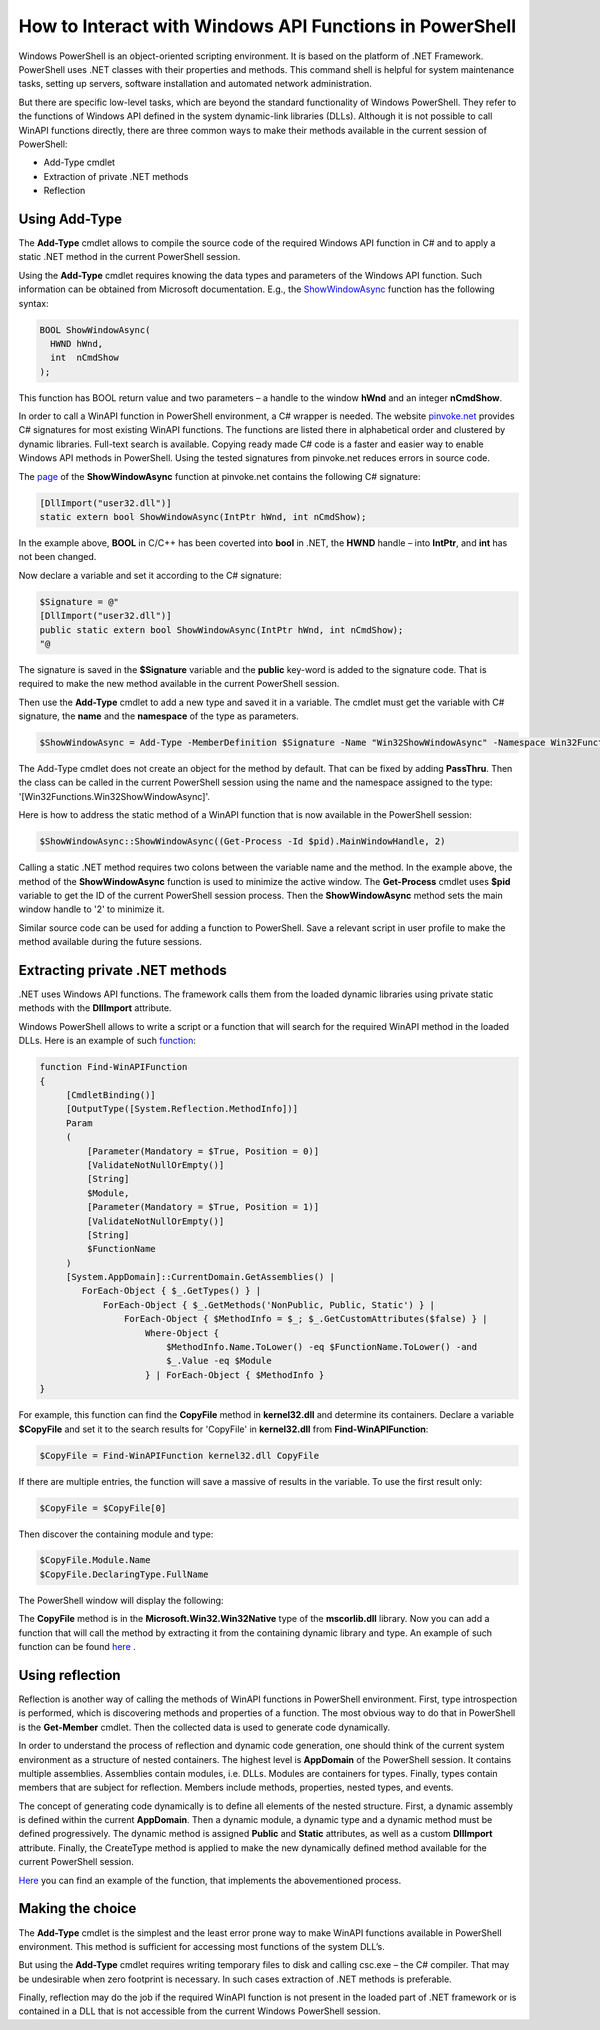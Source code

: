 How to Interact with Windows API Functions in PowerShell
========================================================

Windows PowerShell is an object-oriented scripting environment. It is based on the platform of .NET Framework. PowerShell uses .NET classes with their properties and methods. This command shell is helpful for system maintenance tasks, setting up servers, software installation and automated network administration.

But there are specific low-level tasks, which are beyond the standard functionality of Windows PowerShell. They refer to the functions of Windows API defined in the system dynamic-link libraries (DLLs). Although it is not possible to call WinAPI functions directly, there are three common ways to make their methods available in the current session of PowerShell:

-	Add-Type cmdlet
-	Extraction of private .NET methods
-	Reflection

Using Add-Type
---------------

The **Add-Type** cmdlet allows to compile the source code of the required Windows API function in C# and to apply a static .NET method in the current PowerShell session.

Using the **Add-Type** cmdlet requires knowing the data types and parameters of the Windows API function. Such information can be obtained from Microsoft documentation. E.g., the `ShowWindowAsync <https://docs.microsoft.com/en-us/windows/win32/api/winuser/nf-winuser-showwindowasync>`_ function has the following syntax:

.. code-block:: C++

    BOOL ShowWindowAsync(
      HWND hWnd,
      int  nCmdShow
    );

This function has BOOL return value and two parameters – a handle to  the window **hWnd** and an integer **nCmdShow**.

In order to call a WinAPI function in PowerShell environment, a C# wrapper is needed. The website
`pinvoke.net <http://www.pinvoke.net/>`_ provides C# signatures  for most existing WinAPI functions. The functions are listed there in alphabetical order and clustered by dynamic libraries. Full-text search is available. Copying ready made C# code is a faster and easier way to enable Windows API methods in PowerShell. Using the tested signatures from pinvoke.net reduces errors in source code.

The `page <http://www.pinvoke.net/default.aspx/user32/ShowWindowAsync.html>`_ of the **ShowWindowAsync** function at pinvoke.net contains the following С# signature:

.. code-block:: csharp

    [DllImport("user32.dll")]
    static extern bool ShowWindowAsync(IntPtr hWnd, int nCmdShow);

In the example above, **BOOL** in C/C++ has been coverted into **bool** in .NET, the **HWND** handle – into **IntPtr**, and **int** has not been changed.

Now declare a variable and set it according to the C# signature:

.. code-block:: PowerShell

    $Signature = @"
    [DllImport("user32.dll")]
    public static extern bool ShowWindowAsync(IntPtr hWnd, int nCmdShow);
    "@

The signature is saved in the **$Signature** variable and the **public** key-word is added to the signature code. That is required to make the new method available in the current PowerShell session.

Then use the **Add-Type** cmdlet to add a new type and saved it in a variable. The cmdlet must get the variable with C# signature, the **name** and the **namespace** of the type as parameters.

.. code-block:: PowerShell

    $ShowWindowAsync = Add-Type -MemberDefinition $Signature -Name "Win32ShowWindowAsync" -Namespace Win32Functions -PassThru
 
The Add-Type cmdlet does not create an object for the method by default. That can be fixed by adding **PassThru**. Then the class can be called in the current PowerShell session using the name and the namespace assigned to the type: '[Win32Functions.Win32ShowWindowAsync]'.

Here is how to address the static method of a WinAPI function that is now available in the PowerShell session:

.. code-block:: PowerShell

    $ShowWindowAsync::ShowWindowAsync((Get-Process -Id $pid).MainWindowHandle, 2)

Calling a static .NET method requires two colons between the variable name and the method. In the example above, the method of the **ShowWindowAsync** function is used to minimize the active window. The **Get-Process** cmdlet uses **$pid** variable to get the ID of the current PowerShell session process. Then the **ShowWindowAsync** method sets the main window handle to '2' to minimize it.

Similar source code can be used for adding a function to PowerShell. Save a relevant script in user profile to make the method available during the future sessions.

Extracting private .NET methods
----------------------------------

.NET uses Windows API functions. The framework calls them from the loaded dynamic libraries using private static methods with the **DllImport** attribute.

Windows PowerShell allows to write a script or a function that will search for the required WinAPI method in the loaded DLLs. Here is an example of such `function <https://devblogs.microsoft.com/scripting/use-powershell-to-interact-with-the-windows-api-part-2/>`_:

.. code-block:: PowerShell
    
    function Find-WinAPIFunction
    {
         [CmdletBinding()]
         [OutputType([System.Reflection.MethodInfo])]
         Param
         (
             [Parameter(Mandatory = $True, Position = 0)]
             [ValidateNotNullOrEmpty()]
             [String]
             $Module,
             [Parameter(Mandatory = $True, Position = 1)]
             [ValidateNotNullOrEmpty()]
             [String]
             $FunctionName
         )
         [System.AppDomain]::CurrentDomain.GetAssemblies() |
            ForEach-Object { $_.GetTypes() } |
                ForEach-Object { $_.GetMethods('NonPublic, Public, Static') } |
                    ForEach-Object { $MethodInfo = $_; $_.GetCustomAttributes($false) } |
                        Where-Object {
                            $MethodInfo.Name.ToLower() -eq $FunctionName.ToLower() -and
                            $_.Value -eq $Module
                        } | ForEach-Object { $MethodInfo }
    }


For example, this function can find the **CopyFile** method in **kernel32.dll** and determine its containers. Declare a variable **$CopyFile** and set it to the search results for 'CopyFile' in **kernel32.dll** from **Find-WinAPIFunction**:

.. code-block:: PowerShell

    $CopyFile = Find-WinAPIFunction kernel32.dll CopyFile


If there are multiple entries, the function will save a massive of results in the variable. To use the first result only: 

.. code-block:: PowerShell

    $CopyFile = $CopyFile[0]

Then discover the containing module and type:

.. code-block:: PowerShell

    $CopyFile.Module.Name
    $CopyFile.DeclaringType.FullName


The PowerShell window will display the following:

.. image:: _static/1.png


 
The **CopyFile** method is in the **Microsoft.Win32.Win32Native** type of the **mscorlib.dll** library. Now you can add a function that will call the method by extracting it from the containing dynamic library and type. An example of such function can be found `here <https://gallery.technet.microsoft.com/scriptcenter/Copy-RawItem-Private-NET-78917643>`_ .

Using reflection
----------------------

Reflection is another way of calling the methods of WinAPI functions in PowerShell environment. First, type introspection is performed, which is discovering methods and properties of a function. The most obvious way to do that in PowerShell is the **Get-Member** cmdlet. Then the collected data is used to generate code dynamically.

In order to understand the process of reflection and dynamic code generation, one should think of the current system environment as a structure of nested containers. The highest level is **AppDomain** of the PowerShell session. It contains multiple assemblies. Assemblies contain modules, i.e. DLLs. Modules are containers for types. Finally, types contain members that are subject for reflection. Members include methods, properties, nested types, and events.

The concept of generating code dynamically is to define all elements of the nested structure. First, a dynamic assembly is defined within the current **AppDomain**. Then a dynamic module, a dynamic type and a dynamic method must be defined progressively. The dynamic method is assigned **Public** and **Static** attributes, as well as a custom **DllImport** attribute. Finally, the CreateType method is applied to make the new dynamically defined method available for the current PowerShell session.

`Here <https://gallery.technet.microsoft.com/scriptcenter/Copy-RawItem-Reflection-38fae6d4>`_  you can find an example of the function, that implements the abovementioned process.

Making the choice
------------------

The **Add-Type** cmdlet is the simplest and the least error prone way to make WinAPI functions available in PowerShell environment. This method is sufficient for accessing most functions of the system DLL’s.

But using the **Add-Type** cmdlet requires writing temporary files to disk and calling csc.exe – the C# compiler. That may be undesirable when zero footprint is necessary. In such cases extraction of .NET methods is preferable.

Finally, reflection may do the job if the required WinAPI function is not present in the loaded part of .NET framework or is contained in a DLL that is not accessible from the current Windows PowerShell session.